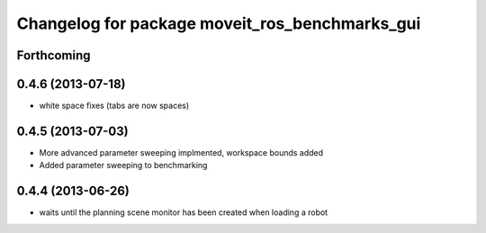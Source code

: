 ^^^^^^^^^^^^^^^^^^^^^^^^^^^^^^^^^^^^^^^^^^^^^^^
Changelog for package moveit_ros_benchmarks_gui
^^^^^^^^^^^^^^^^^^^^^^^^^^^^^^^^^^^^^^^^^^^^^^^

Forthcoming
-----------

0.4.6 (2013-07-18)
------------------
* white space fixes (tabs are now spaces)

0.4.5 (2013-07-03)
------------------
* More advanced parameter sweeping implmented, workspace bounds added
* Added parameter sweeping to benchmarking

0.4.4 (2013-06-26)
------------------
* waits until the planning scene monitor has been created when loading a robot

